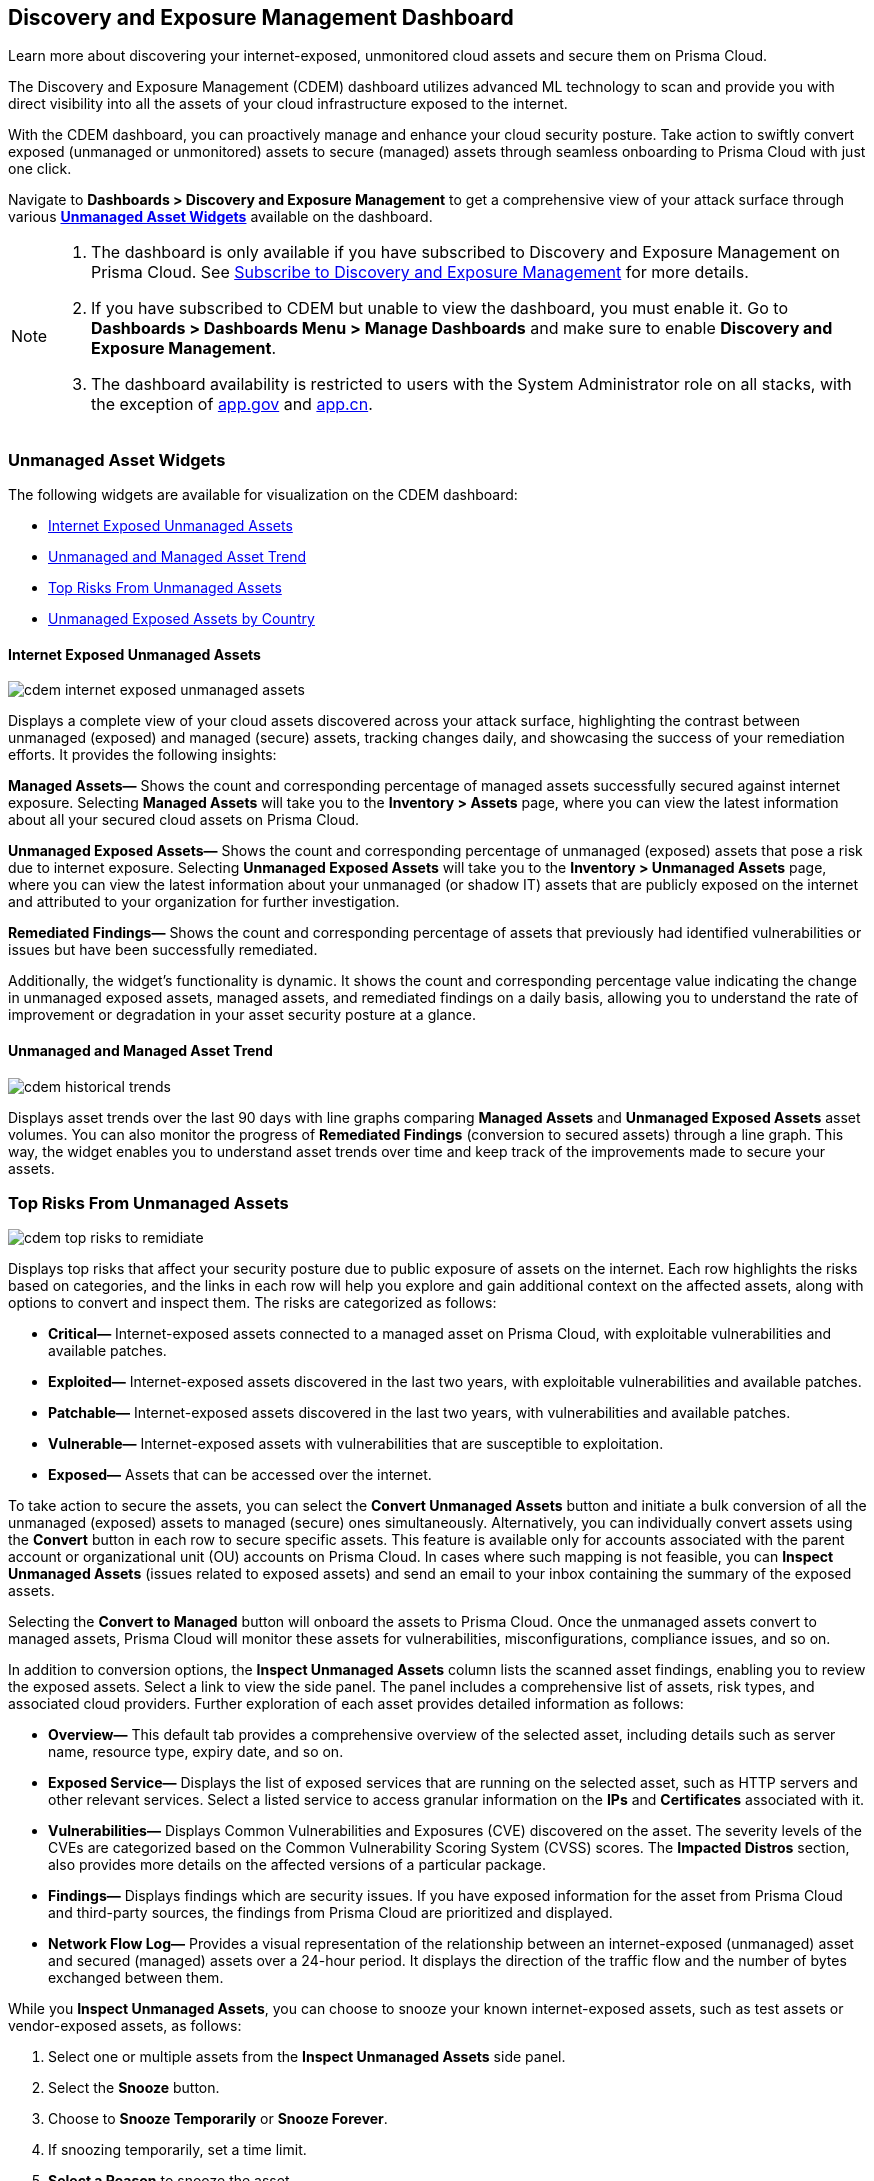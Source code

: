 == Discovery and Exposure Management Dashboard

Learn more about discovering your internet-exposed, unmonitored cloud assets and secure them on Prisma Cloud.

The Discovery and Exposure Management (CDEM) dashboard utilizes advanced ML technology to scan and provide you with direct visibility into all the assets of your cloud infrastructure exposed to the internet. 

With the CDEM dashboard, you can proactively manage and enhance your cloud security posture. Take action to swiftly convert exposed (unmanaged or unmonitored) assets to secure (managed) assets through seamless onboarding to Prisma Cloud with just one click.

Navigate to *Dashboards > Discovery and Exposure Management* to get a comprehensive view of your attack surface through various xref:#cdem-widgets[*Unmanaged Asset Widgets*] available on the dashboard. 

[NOTE]
====
1. The dashboard is only available if you have subscribed to Discovery and Exposure Management on Prisma Cloud. See xref:../administration/subscribe-to-cdem.adoc[Subscribe to Discovery and Exposure Management] for more details. 

2. If you have subscribed to CDEM but unable to view the dashboard, you must enable it. Go to *Dashboards > Dashboards Menu > Manage Dashboards* and make sure to enable *Discovery and Exposure Management*.

3. The dashboard availability is restricted to users with the System Administrator role on all stacks, with the exception of http://app.gov[app.gov] and http://app.cn[app.cn].
==== 


[#cdem-widgets]
=== Unmanaged Asset Widgets

The following widgets are available for visualization on the CDEM dashboard:

* xref:#cdem-widget-1[Internet Exposed Unmanaged Assets]
* xref:#cdem-widget-2[Unmanaged and Managed Asset Trend]
* xref:#cdem-widget-3[Top Risks From Unmanaged Assets]
* xref:#cdem-widget-4[Unmanaged Exposed Assets by Country]

[#cdem-widget-1]
==== Internet Exposed Unmanaged Assets

image::dashboards/cdem-internet-exposed-unmanaged-assets.gif[]

Displays a complete view of your cloud assets discovered across your attack surface, highlighting the contrast between unmanaged (exposed) and managed (secure) assets, tracking changes daily, and showcasing the success of your remediation efforts. It provides the following insights:

*Managed Assets—* Shows the count and corresponding percentage of managed assets successfully secured against internet exposure. Selecting *Managed Assets* will take you to the *Inventory > Assets* page, where you can view the latest information about all your secured cloud assets on Prisma Cloud.

*Unmanaged Exposed Assets—* Shows the count and corresponding percentage of unmanaged (exposed) assets that pose a risk due to internet exposure. Selecting *Unmanaged Exposed Assets* will take you to the *Inventory > Unmanaged Assets* page, where you can view the latest information about your unmanaged (or shadow IT) assets that are publicly exposed on the internet and attributed to your organization for further investigation.

*Remediated Findings—* Shows the count and corresponding percentage of assets that previously had identified vulnerabilities or issues but have been successfully remediated.

Additionally, the widget's functionality is dynamic. It shows the count and corresponding percentage value indicating the change in unmanaged exposed assets, managed assets, and remediated findings on a daily basis, allowing you to understand the rate of improvement or degradation in your asset security posture at a glance.

[#cdem-widget-2]
==== Unmanaged and Managed Asset Trend

image::dashboards/cdem-historical-trends.gif[]

Displays asset trends over the last 90 days with line graphs comparing *Managed Assets* and *Unmanaged Exposed Assets* asset volumes. You can also monitor the progress of *Remediated Findings* (conversion to secured assets) through a line graph. This way, the widget enables you to understand asset trends over time and keep track of the improvements made to secure your assets.

[#cdem-widget-3]
=== Top Risks From Unmanaged Assets

image::dashboards/cdem-top-risks-to-remidiate.gif[]

Displays top risks that affect your security posture due to public exposure of assets on the internet. Each row highlights the risks based on categories, and the links in each row will help you explore and gain additional context on the affected assets, along with options to convert and inspect them. The risks are categorized as follows:

* *Critical—* Internet-exposed assets connected to a managed asset on Prisma Cloud, with exploitable vulnerabilities and available patches.
* *Exploited—* Internet-exposed assets discovered in the last two years, with exploitable vulnerabilities and available patches.
* *Patchable—* Internet-exposed assets discovered in the last two years, with vulnerabilities and available patches.
* *Vulnerable—* Internet-exposed assets with vulnerabilities that are susceptible to exploitation.
* *Exposed—* Assets that can be accessed over the internet.

To take action to secure the assets, you can select the *Convert Unmanaged Assets* button and initiate a bulk conversion of all the unmanaged (exposed) assets to managed (secure) ones simultaneously. Alternatively, you can individually convert assets using the *Convert* button in each row to secure specific assets. This feature is available only for accounts associated with the parent account or organizational unit (OU) accounts on Prisma Cloud. In cases where such mapping is not feasible, you can *Inspect Unmanaged Assets* (issues related to exposed assets) and send an email to your inbox containing the summary of the exposed assets. 

Selecting the *Convert to Managed* button will onboard the assets to Prisma Cloud. Once the unmanaged assets convert to managed assets, Prisma Cloud will monitor these assets for vulnerabilities, misconfigurations, compliance issues, and so on.

In addition to conversion options, the *Inspect Unmanaged Assets* column lists the scanned asset findings, enabling you to review the exposed assets. Select a link to view the side panel. The panel includes a comprehensive list of assets, risk types, and associated cloud providers. Further exploration of each asset provides detailed information as follows:

* *Overview—* This default tab provides a comprehensive overview of the selected asset, including details such as server name, resource type, expiry date, and so on.
* *Exposed Service—* Displays the list of exposed services that are running on the selected asset, such as HTTP servers and other relevant services. Select a listed service to access granular information on the *IPs* and *Certificates* associated with it.
* *Vulnerabilities—* Displays Common Vulnerabilities and Exposures (CVE) discovered on the asset. The severity levels of the CVEs are categorized based on the Common Vulnerability Scoring System (CVSS) scores. The *Impacted Distros* section, also provides more details on the affected versions of a particular package.
* *Findings—* Displays findings which are security issues. If you have exposed information for the asset from Prisma Cloud and third-party sources, the findings from Prisma Cloud are prioritized and displayed.
* *Network Flow Log—* Provides a visual representation of the relationship between an internet-exposed (unmanaged) asset and secured (managed) assets over a 24-hour period. It displays the direction of the traffic flow and the number of bytes exchanged between them.

While you *Inspect Unmanaged Assets*, you can choose to snooze your known internet-exposed assets, such as test assets or vendor-exposed assets, as follows:

1. Select one or multiple assets from the *Inspect Unmanaged Assets* side panel.
2. Select the *Snooze* button.
3. Choose to *Snooze Temporarily* or *Snooze Forever*.
4. If snoozing temporarily, set a time limit.
5. *Select a Reason* to snooze the asset.
6. Select *Snooze Unmanaged Asset*.

Once snoozed, Prisma Cloud will provide the flexibility to view your *Active* assets separately from the *Snoozed* assets on the *Inventory > Unmanaged Assets* page, simplifying asset management.

[#cdem-widget-4]
==== Unmanaged Exposed Assets by Country

image::dashboards/cdem-unmanaged-assets-map.gif[]

Displays a geographical view of your exposed assets on a map. Each pointer on the map represents the exposed asset's location. Once you identify a region to secure, select the appropriate button to *Convert* or *Inspect* the unmanaged assets for better security.

The *Convert* button is enabled only for accounts associated with the parent account or organizational unit (OU) accounts on Prisma Cloud. Selecting the *Convert* button will onboard the assets to Prisma Cloud. Once the unmanaged assets convert to managed assets, Prisma Cloud will monitor these assets for vulnerabilities, misconfigurations, compliance issues, and so on.

In cases where such mapping is not feasible, use the *Inspect* button to identify issues related to exposed assets and *Send email* to your inbox containing the summary of the exposed assets. Select *Inspect* button to view a side panel. The panel includes a comprehensive list of exposed assets, risk categories, and associated cloud providers. Further exploration of each asset provides detailed information such as asset *Overview*, *Exposed Services*, *Vulnerabilities*, *Findings*, and *Network Flow Log* visualizations.
 
While inspecting the unmanaged assets, you can choose to *Snooze Temporarily* or *Snooze Forever* your known internet-exposed assets such as test assets, vendor-exposed assets, and so on. Snoozing assets will provide the ability to view your *Active* assets separately from the *Snoozed* assets in the *Inventory > Unmanaged Assets* page, simplifying asset management.


*Next Step*: Use the xref:../cloud-and-software-inventory/cdem-unmanaged-assets-inventory.adoc[*Unmanaged Assets Inventory*] page to review the list of unmanaged (or shadow IT) assets publicly exposed on the internet and associated with your organization.